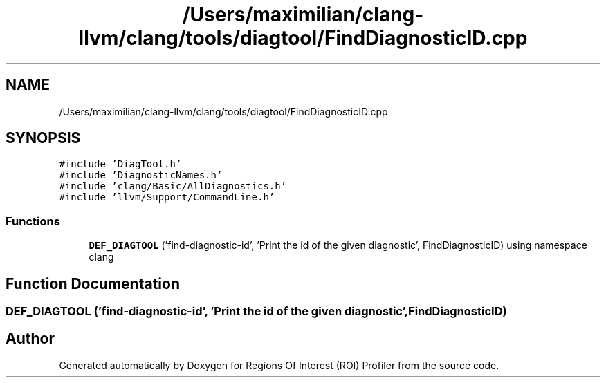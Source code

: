 .TH "/Users/maximilian/clang-llvm/clang/tools/diagtool/FindDiagnosticID.cpp" 3 "Sat Feb 12 2022" "Version 1.2" "Regions Of Interest (ROI) Profiler" \" -*- nroff -*-
.ad l
.nh
.SH NAME
/Users/maximilian/clang-llvm/clang/tools/diagtool/FindDiagnosticID.cpp
.SH SYNOPSIS
.br
.PP
\fC#include 'DiagTool\&.h'\fP
.br
\fC#include 'DiagnosticNames\&.h'\fP
.br
\fC#include 'clang/Basic/AllDiagnostics\&.h'\fP
.br
\fC#include 'llvm/Support/CommandLine\&.h'\fP
.br

.SS "Functions"

.in +1c
.ti -1c
.RI "\fBDEF_DIAGTOOL\fP ('find\-diagnostic\-id', 'Print the id of the given diagnostic', FindDiagnosticID) using namespace clang"
.br
.in -1c
.SH "Function Documentation"
.PP 
.SS "DEF_DIAGTOOL ('find\-diagnostic\-id', 'Print the id of the given diagnostic', FindDiagnosticID)"

.SH "Author"
.PP 
Generated automatically by Doxygen for Regions Of Interest (ROI) Profiler from the source code\&.
